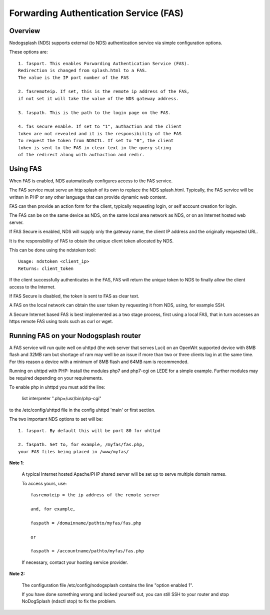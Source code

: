 Forwarding Authentication Service (FAS)
#######################################

Overview
********

Nodogsplash (NDS) supports external (to NDS) authentication service via simple configuration options.

These options are::

    1. fasport. This enables Forwarding Authentication Service (FAS).
    Redirection is changed from splash.html to a FAS.
    The value is the IP port number of the FAS

    2. fasremoteip. If set, this is the remote ip address of the FAS,
    if not set it will take the value of the NDS gateway address.

    3. faspath. This is the path to the login page on the FAS.

    4. fas secure enable. If set to "1", authaction and the client
    token are not revealed and it is the responsibility of the FAS
    to request the token from NDSCTL. If set to "0", the client
    token is sent to the FAS in clear text in the query string
    of the redirect along with authaction and redir.


Using FAS
*********
When FAS is enabled, NDS automatically configures access to the FAS service.

The FAS service must serve an http splash of its own to replace the NDS splash.html.
Typically, the FAS service will be written in PHP or any other language that can provide dynamic web content.

FAS can then provide an action form for the client, typically requesting login, or self account creation for login.

The FAS can be on the same device as NDS, on the same local area network as NDS, or on an Internet hosted web server.

If FAS Secure is enabled, NDS will supply only the gateway name, the client IP address and the originally requested URL.

It is the responsibility of FAS to obtain the unique client token allocated by NDS.

This can be done using the ndstoken tool::

    Usage: ndstoken <client_ip>
    Returns: client_token

If the client successfully authenticates in the FAS, FAS will return the unique token to NDS to finally allow the client access to the Internet.

If FAS Secure is disabled, the token is sent to FAS as clear text.

A FAS on the local network can obtain the user token by requesting it from NDS, using, for example SSH.

A Secure Internet based FAS is best implemented as a two stage process, first using a local FAS, that in turn accesses an https remote FAS using tools such as curl or wget.

Running FAS on your Nodogsplash router
**************************************

A FAS service will run quite well on uhttpd (the web server that serves Luci) on an OpenWrt supported device with 8MB flash and 32MB ram but shortage of ram may well be an issue if more than two or three clients log in at the same time. For this reason a device with a minimum of 8MB flash and 64MB ram is recommended.

Running on uhttpd with PHP:
Install the modules php7 and php7-cgi on LEDE for a simple example. Further modules may be required depending on your requirements.

To enable php in uhttpd you must add the line:

    list interpreter ".php=/usr/bin/php-cgi"

to the /etc/config/uhttpd file in the config uhttpd 'main' or first section.

The two important NDS options to set will be::

    1. fasport. By default this will be port 80 for uhttpd

    2. faspath. Set to, for example, /myfas/fas.php,
    your FAS files being placed in /www/myfas/

**Note 1**:  

    A typical Internet hosted Apache/PHP shared server will be set up to serve multiple domain names.

    To access yours, use::

        fasremoteip = the ip address of the remote server

        and, for example,

        faspath = /domainname/pathto/myfas/fas.php

        or

        faspath = /accountname/pathto/myfas/fas.php

    If necessary, contact your hosting service provider.


**Note 2:**

    The configuration file /etc/config/nodogsplash contains the line "option enabled 1".

    If you have done something wrong and locked yourself out, you can still SSH to your router and stop NoDogSplash (ndsctl stop) to fix the problem.


